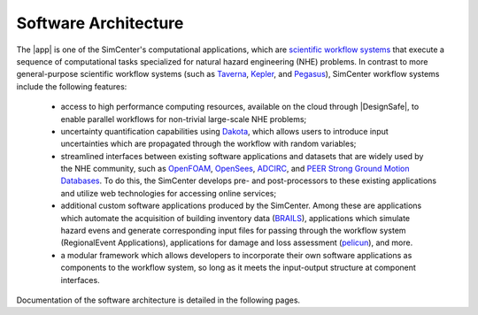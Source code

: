 .. _lblArchitecture:

*********************
Software Architecture
*********************

The |app| is one of the SimCenter's computational applications, which are `scientific workflow systems <https://en.wikipedia.org/wiki/Scientific_workflow_system>`_ that execute a sequence of computational tasks specialized for natural hazard engineering (NHE) problems. In contrast to more general-purpose scientific workflow systems (such as `Taverna <https://taverna.incubator.apache.org/>`_, `Kepler <https://kepler-project.org/>`_, and `Pegasus <https://pegasus.isi.edu/>`_), SimCenter workflow systems include the following features:

   - access to high performance computing resources, available on the cloud through |DesignSafe|, to enable parallel workflows for non-trivial large-scale NHE problems;
   - uncertainty quantification capabilities using `Dakota <https://dakota.sandia.gov/>`_, which allows users to introduce input uncertainties which are propagated through the workflow with random variables;
   - streamlined interfaces between existing software applications and datasets that are widely used by the NHE community, such as `OpenFOAM <https://openfoam.org/>`_, `OpenSees <https://opensees.berkeley.edu/>`_, `ADCIRC <http://adcirc.org/>`_, and `PEER Strong Ground Motion Databases <https://peer.berkeley.edu/peer-strong-ground-motion-databases>`_. To do this, the SimCenter develops pre- and post-processors to these existing applications and utilize web technologies for accessing online services;
   - additional custom software applications produced by the SimCenter. Among these are applications which automate the acquisition of building inventory data (`BRAILS <https://nheri-simcenter.github.io/BRAILS-Documentation/>`_), applications which simulate hazard evens and generate corresponding input files for passing through the workflow system (RegionalEvent Applications), applications for damage and loss assessment (`pelicun <https://nheri-simcenter.github.io/pelicun/>`_), and more.
   - a modular framework which allows developers to incorporate their own software applications as components to the workflow system, so long as it meets the input-output structure at component interfaces.


Documentation of the software architecture is detailed in the following pages.

.. toctree-filter::
   :maxdepth: 1

   file-types
   backendApplications
   workflows
   :RDT: run-manually
   c4model

